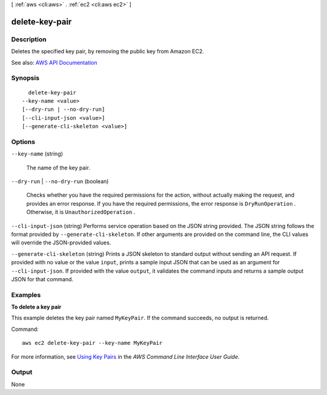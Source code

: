 [ :ref:`aws <cli:aws>` . :ref:`ec2 <cli:aws ec2>` ]

.. _cli:aws ec2 delete-key-pair:


***************
delete-key-pair
***************



===========
Description
===========



Deletes the specified key pair, by removing the public key from Amazon EC2.



See also: `AWS API Documentation <https://docs.aws.amazon.com/goto/WebAPI/ec2-2016-11-15/DeleteKeyPair>`_


========
Synopsis
========

::

    delete-key-pair
  --key-name <value>
  [--dry-run | --no-dry-run]
  [--cli-input-json <value>]
  [--generate-cli-skeleton <value>]




=======
Options
=======

``--key-name`` (string)


  The name of the key pair.

  

``--dry-run`` | ``--no-dry-run`` (boolean)


  Checks whether you have the required permissions for the action, without actually making the request, and provides an error response. If you have the required permissions, the error response is ``DryRunOperation`` . Otherwise, it is ``UnauthorizedOperation`` .

  

``--cli-input-json`` (string)
Performs service operation based on the JSON string provided. The JSON string follows the format provided by ``--generate-cli-skeleton``. If other arguments are provided on the command line, the CLI values will override the JSON-provided values.

``--generate-cli-skeleton`` (string)
Prints a JSON skeleton to standard output without sending an API request. If provided with no value or the value ``input``, prints a sample input JSON that can be used as an argument for ``--cli-input-json``. If provided with the value ``output``, it validates the command inputs and returns a sample output JSON for that command.



========
Examples
========

**To delete a key pair**

This example deletes the key pair named ``MyKeyPair``. If the command succeeds, no output is returned.

Command::

  aws ec2 delete-key-pair --key-name MyKeyPair

For more information, see `Using Key Pairs`_ in the *AWS Command Line Interface User Guide*.

.. _`Using Key Pairs`: http://docs.aws.amazon.com/cli/latest/userguide/cli-ec2-keypairs.html



======
Output
======

None